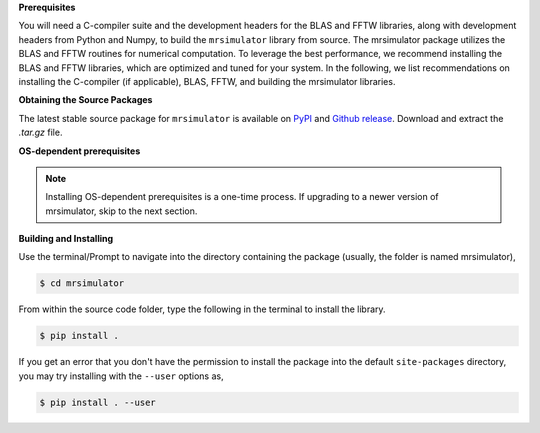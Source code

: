 
**Prerequisites**

You will need a C-compiler suite and the development headers for the BLAS and FFTW libraries, along with development headers from Python and Numpy, to build the
``mrsimulator`` library from source.
The mrsimulator package utilizes the BLAS and FFTW routines for numerical computation. To leverage the best performance, we recommend installing the BLAS and FFTW libraries, which are optimized and tuned for your system. In the following, we list recommendations on installing the C-compiler (if applicable), BLAS, FFTW, and building the mrsimulator libraries.

**Obtaining the Source Packages**

The latest stable source package for ``mrsimulator`` is available on
`PyPI <https://pypi.org/project/mrsimulator/#files>`_ and
`Github release <https://github.com/deepanshs/mrsimulator/releases>`_. Download and
extract the *.tar.gz* file.

**OS-dependent prerequisites**

.. note::
 Installing OS-dependent prerequisites is a one-time process. If upgrading to a newer version of mrsimulator, skip to the next section.

.. tabs::

   .. tab:: Linux
      :tabid: linus_source

   .. include:: source_install/linux.rst

   .. tab:: Mac OSX
      :tabid: macosx_source

   .. include:: source_install/macosx.rst

   .. tab:: Windows
      :tabid: windows_source

   .. include:: source_install/windows.rst

**Building and Installing**

Use the terminal/Prompt to navigate into the directory containing the
package (usually, the folder is named mrsimulator),

.. code-block:: bash

    $ cd mrsimulator

From within the source code folder, type the following in the terminal to install the
library.

.. code-block:: bash

    $ pip install .

If you get an error that you don't have the permission to install the package into
the default ``site-packages`` directory, you may try installing with the ``--user``
options as,

.. code-block:: bash

    $ pip install . --user
